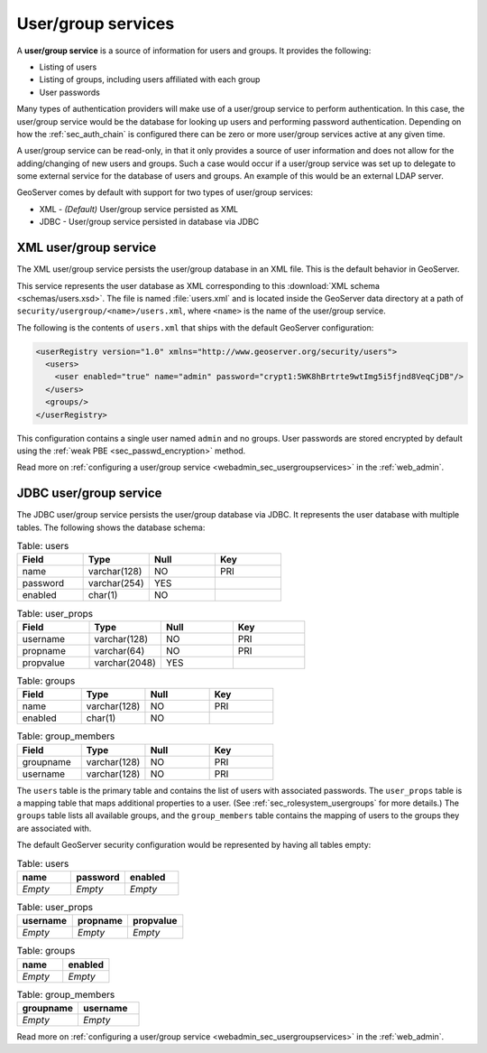 .. _sec_rolesystem_usergroupservices:

User/group services
===================

A **user/group service** is a source of information for users and groups. It provides the following:

* Listing of users
* Listing of groups, including users affiliated with each group
* User passwords

Many types of authentication providers will make use of a user/group service to perform authentication.  In this case, the user/group service would be the database for looking up users and performing password authentication.  Depending on how the :ref:`sec_auth_chain` is configured there can be zero or more user/group services active at any given time.

A user/group service can be read-only, in that it only provides a source of user information and does not allow for the adding/changing of new users and groups. Such a case would occur if a user/group service was set up to delegate to some external service for the database of users and groups. An example of this would be an external LDAP server.

GeoServer comes by default with support for two types of user/group services:

* XML - *(Default)* User/group service persisted as XML
* JDBC - User/group service persisted in database via JDBC


.. _sec_rolesystem_usergroupxml:

XML user/group service
----------------------

The XML user/group service persists the user/group database in an XML file.  This is the default behavior in GeoServer.

This service represents the user database as XML corresponding to this :download:`XML schema <schemas/users.xsd>`. The file is 
named :file:`users.xml` and is located inside the GeoServer data directory at a path of ``security/usergroup/<name>/users.xml``, where
``<name>`` is the name of the user/group service.

The following is the contents of ``users.xml`` that ships with the default GeoServer configuration:

.. code-block:: xml

   <userRegistry version="1.0" xmlns="http://www.geoserver.org/security/users">
     <users>
       <user enabled="true" name="admin" password="crypt1:5WK8hBrtrte9wtImg5i5fjnd8VeqCjDB"/>
     </users>
     <groups/>
   </userRegistry>
  
This configuration contains a single user named ``admin`` and no groups. User passwords are stored encrypted by default using the 
:ref:`weak PBE <sec_passwd_encryption>` method.

Read more on :ref:`configuring a user/group service <webadmin_sec_usergroupservices>` in the :ref:`web_admin`.


.. _sec_rolesystem_usergroupjdbc:

JDBC user/group service
-----------------------

The JDBC user/group service persists the user/group database via JDBC.  It represents the user database with multiple tables.  The following shows the database schema:

.. list-table:: Table: users
   :widths: 15 15 15 15 
   :header-rows: 1

   * - Field
     - Type
     - Null
     - Key
   * - name
     - varchar(128)
     - NO
     - PRI
   * - password
     - varchar(254)
     - YES
     - 
   * - enabled
     - char(1)
     - NO
     - 

.. list-table:: Table: user_props
   :widths: 15 15 15 15 
   :header-rows: 1

   * - Field
     - Type
     - Null
     - Key
   * - username
     - varchar(128)
     - NO
     - PRI
   * - propname
     - varchar(64)
     - NO
     - PRI
   * - propvalue
     - varchar(2048)
     - YES
     - 

.. list-table:: Table: groups
   :widths: 15 15 15 15 
   :header-rows: 1

   * - Field
     - Type
     - Null
     - Key
   * - name
     - varchar(128)
     - NO
     - PRI
   * - enabled
     - char(1)
     - NO
     - 

.. list-table:: Table: group_members
   :widths: 15 15 15 15 
   :header-rows: 1

   * - Field
     - Type
     - Null
     - Key
   * - groupname
     - varchar(128)
     - NO
     - PRI
   * - username
     - varchar(128) 
     - NO
     - PRI

The ``users`` table is the primary table and contains the list of users with associated passwords. The ``user_props`` table is 
a mapping table that maps additional properties to a user. (See :ref:`sec_rolesystem_usergroups` for more details.)  The ``groups`` table lists all available groups, and the ``group_members`` table contains the mapping of users to the groups they are associated with.

The default GeoServer security configuration would be represented by having all tables empty:

.. list-table:: Table: users
   :widths: 15 15 15 
   :header-rows: 1

   * - name
     - password
     - enabled
   * - *Empty*
     - *Empty*
     - *Empty*

.. list-table:: Table: user_props
   :widths: 15 15 15 
   :header-rows: 1

   * - username
     - propname
     - propvalue
   * - *Empty*
     - *Empty*
     - *Empty*

.. list-table:: Table: groups
   :widths: 15 15
   :header-rows: 1

   * - name
     - enabled
   * - *Empty*
     - *Empty*

.. list-table:: Table: group_members
   :widths: 15 15
   :header-rows: 1

   * - groupname
     - username
   * - *Empty*
     - *Empty*

Read more on :ref:`configuring a user/group service <webadmin_sec_usergroupservices>` in the :ref:`web_admin`.

